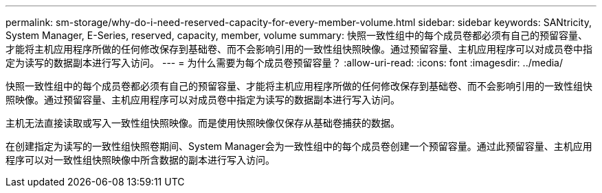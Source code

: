 ---
permalink: sm-storage/why-do-i-need-reserved-capacity-for-every-member-volume.html 
sidebar: sidebar 
keywords: SANtricity, System Manager, E-Series, reserved, capacity, member, volume 
summary: 快照一致性组中的每个成员卷都必须有自己的预留容量、才能将主机应用程序所做的任何修改保存到基础卷、而不会影响引用的一致性组快照映像。通过预留容量、主机应用程序可以对成员卷中指定为读写的数据副本进行写入访问。 
---
= 为什么需要为每个成员卷预留容量？
:allow-uri-read: 
:icons: font
:imagesdir: ../media/


[role="lead"]
快照一致性组中的每个成员卷都必须有自己的预留容量、才能将主机应用程序所做的任何修改保存到基础卷、而不会影响引用的一致性组快照映像。通过预留容量、主机应用程序可以对成员卷中指定为读写的数据副本进行写入访问。

主机无法直接读取或写入一致性组快照映像。而是使用快照映像仅保存从基础卷捕获的数据。

在创建指定为读写的一致性组快照卷期间、System Manager会为一致性组中的每个成员卷创建一个预留容量。通过此预留容量、主机应用程序可以对一致性组快照映像中所含数据的副本进行写入访问。
